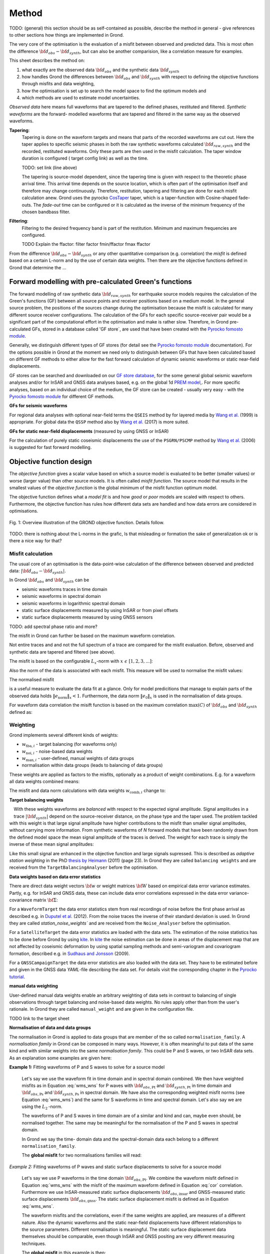 Method
======

TODO: (general) this section should be as self-contained as possible, describe 
the method in general - give references to other sections how things are
implemented in Grond.

The very core of the optimisation is the evaluation of a misfit between 
observed and predicted data. This is most often the difference  
:math:`{\bf d}_{obs} - {\bf d}_{synth}`, but can also be another comparision,
like a correlation measure for examples.

This sheet describes the method on:

1. what exactly are the observed data :math:`{\bf d}_{obs}` and the synthetic 
   data :math:`{\bf d}_{synth}`
2. how handles Grond the differences between :math:`{\bf d}_{obs}` and
   :math:`{\bf d}_{synth}` 
   with respect to defining the objective functions through misfits and data
   weighting,
3. how the optimisation is set up to search the model space to find the 
   optimum models and 
4. which methods are used to estimate model uncertainties.

`Observed data` here means full waveforms that are tapered to the defined 
phases, restituted and filtered. `Synthetic waveforms` are the forward-
modelled waveforms that are tapered and filtered in the same way as the 
observed waveforms. 


**Tapering**:
    Tapering is done on the waveform targets and means that parts of the 
    recorded waveforms are cut out. Here the taper applies to specific seismic
    phases in both the raw synthetic waveforms calculated 
    :math:`{\bf d}_{raw, synth}` and 
    the recorded, restituted waveforms. Only these parts are then used in the 
    misfit calculation. 
    The taper window duration is configured ( target config link) as well as 
    the time. 

    TODO: set link (line above)

    The tapering is source-model dependent, since the tapering time is given 
    with respect to the theoretic phase arrival
    time. This arrival time depends on the source location, which is often part of 
    the optimisation itself and therefore may change continuously. Therefore, 
    restitution, tapering and filtering are done for each misfit calculation anew.
    Grond uses the pyrocko `CosTaper`_ taper, which is a taper-function with 
    Cosine-shaped fade-outs. The `fade-out` time can be configured or it is 
    calculated as the inverse of the minimum frequency of the chosen bandbass 
    filter.


**Filtering**: 
    Filtering to the desired frequency band is part of the 
    restitution. Minimum and maximum frequencies are configured.

    TODO Explain the ffactor: filter factor fmin/ffactor  fmax ffactor


From the difference :math:`{\bf d}_{obs} - {\bf d}_{synth}` or any other
quantitative comparison (e.g. correlation) the `misfit` is defined based
on a certain L-norm and by the use of certain data weights. Then there are 
the objective functions defined in Grond that determine the ...


Forward modelling with pre-calculated Green's functions
-------------------------------------------------------

The forward modelling of raw synthetic data  :math:`{\bf d}_{raw, synth}` for 
earthquake source models requires the calculation of the Green's functions
(GF) between all source points and 
receiver positions based on a medium model. In the general source problem, 
the positions of the sources change during the optimisation because the 
misfit is calculated for many different source receiver configurations. 
The calculation of the GFs for each specific source-receiver 
pair would be a significant part of the computational effort in the 
optimisation and make is rather slow.
Therefore, in Grond pre-calculated GFs, stored in a database called 'GF store`,
are used that have been created with the `Pyrocko fomosto module`_. 

Generally, we distinguish different types of GF stores (for detail see the 
`Pyrocko fomosto module`_ documentation). For the options possible in Grond
at the moment
we need only to distinguish between GFs that have been calculated based on 
different GF methods to either allow for the fast forward
calculation of dynamic seismic waveforms or static near-field displacements.


GF stores can be searched and downloaded on our `GF store database`_, for the 
some general global seismic waveform analyses and/or for InSAR 
and GNSS data analyses based, e.g. on the global 1d `PREM model`_,.
For more specific analyses, based on an individual choice of the medium, the
GF store can be created - usually very easy - with the
`Pyrocko fomosto module`_ for different GF methods.


**GFs for seismic waveforms**

For regional data analyses with optional near-field terms the ``QSEIS`` method 
by for layered media by `Wang et al.`_ (1999) is appropriate. For global data 
the ``QSSP`` method also by `Wang et al.`_ (2017) is more suited. 
 
 

**GFs for static near-field displacements** (measured by using GNSS or InSAR)

For the calculation of purely static coseismic displacements the use of the 
``PSGRN/PSCMP`` method by `Wang et al.`_ (2006) is suggested for fast 
forward modelling.


Objective function design
-------------------------

The `objective function` gives a scalar value based on which a source model is
evaluated to be better (smaller values) or worse (larger value) than other
source models. It is often called `misfit function`. The source model that 
results in the smallest values of the `objective function` is the global 
minimum of the misfit function optimum model.

The objective function defines what a `model fit` is and how `good` or
`poor` models are scaled with respect to others. Furthermore, the
objective function has rules how different data sets are handled and how data 
errors are considered in optimisations. 


.. figure:: ../images/illu_combi_weights.svg
    :name: Fig. 1
    :height: 500px
    :align: center
    :alt: alternate text
    
    Fig. 1: Overview illustration of the GROND objective function. Details 
    follow.

TODO: there is nothing about the L-norms in the grafic, Is that misleading or 
formation the sake of generalization ok or is there a nice way for that?  
    
Misfit calculation
..................


The usual core of an optimisation is the data-point-wise calculation of the 
difference between observed and predicted data: 
:math:`|{\bf d}_{obs} - {\bf d}_{synth}|`. 

In Grond :math:`{\bf d}_{obs}` and :math:`{\bf d}_{synth}` can be

* seismic waveforms traces in time domain
* seismic waveforms in spectral domain
* seismic waveforms in logarithmic spectral domain
* static surface displacements measured by using InSAR or from pixel offsets
* static surface displacements measured by using GNSS sensors

TODO: add spectral phase ratio and more?

The misfit in Grond can further be based on the maximum waveform correlation. 

Not entire traces and and not the
full spectrum of a trace are compared for the misfit evaluation. 
Before, observed and synthetic data are tapered and filtered (see above).

The misfit is based on the configurable :math:`L_x`-norm with 
:math:`x \,\, \epsilon \,\, [1, 2, 3, ...]`:

.. math::
  :label: eq:ms

    \lVert e \rVert_x = \lVert {\bf{d}}_{obs} - {{\bf d}}_{synth} \rVert_x  = \
        (\sum{|{ d}_{i, obs} - {d}_{i, synth}|^x})^{\frac{1}{x}}.
        
Also the norm of the data is associated with each misfit. This measure will be 
used to normalise the misfit values:
        
.. math::
  :label: ns
        
    \lVert e_{\mathrm{0}} \rVert_x = \lVert {\bf{d}}_{obs}  \rVert_x  = \
        (\sum{|{d}_{i, obs}|^x})^{\frac{1}{x}}.

The normalised misfit

.. math::
  :label: ms_ns
 
    \lVert e_{\mathrm{norm}} \rVert_x = \
    \frac{\lVert e \rVert_x}{ \lVert e_{\mathrm{0}} \rVert_x}.

is a useful measure to evaluate the data fit at a glance. Only for model
predicitions that manage to explain parts of the observed data holds
:math:`\lVert e_{\mathrm{norm}} \rVert_x <1`. Furthermore, the data norm 
:math:`\lVert e_{\mathrm{0}} \rVert_x` is used in the normalisation of data
groups.

For waveform data correlation the misift function is based on the maximum
correlation :math:`\mathrm{max}(C)` of :math:`{\bf d}_{obs}` and 
:math:`{\bf d}_{synth}` defined as:

.. math::
  :nowrap:
  :label: cor
  
  \begin{align*}
    e_{\mathrm{cc}} &= \frac{1}{2} - \frac{1}{2}\, \mathrm{max}(C), \, \
    \mathrm{with} \,\,\,
    e_{\mathrm{0, cc}} = \frac{1}{2} \,\, , \mathrm{such\,\, that}  \\
    e_{\mathrm{norm}} &= 1 - \mathrm{max}(C).
  \end{align*}  


Weighting
.........

Grond implements several different kinds of weights:

* :math:`w_{\mathrm{tba},i}` - target balancing (for waveforms only)
* :math:`w_{\mathrm{noi},i}` - noise-based data weights
* :math:`w_{\mathrm{man},i}` - user-defined, manual weights of data groups
* normalisation within data groups (leads to balancing of data groups)

These weights are applied as factors to the misfits, optionally as a product
of weight combinations. E.g. for a waveform all data weights combined means:

.. math::
  :label: wcomb
  
   w_{\mathrm{comb},i} = w_{\mathrm{tba},i} \cdot w_{\mathrm{noi},i} \
   \cdot w_{\mathrm{man},i}.

The misfit and data norm calculations with data weights 
:math:`w_{\mathrm{comb},i}` change to:

.. math::
  :nowrap:
  :label: wms_wns

  \begin{align*}
    \lVert e \rVert_x &= (\sum{ ({w_{\mathrm{comb},i}} \cdot |{{d}}_{i,obs} - \
  {{ d}}_{i,synth}|)^{x}})^{\frac{1}{x}}\\
    \lVert e_{\mathrm{0}} \rVert_x  &= (\sum{ ({w_{\mathrm{comb},i}} \cdot \ 
       |{{d}}_{i,obs} |)^{x}})^{\frac{1}{x}}
  \end{align*}
  
**Target balancing weights**

.. figure:: ../images/illu_target_balancing.svg
    :width: 300px
    :align: left
    :alt: alternate text
    :figclass: align-center

With these weights waveforms are `balanced` with respect to the expected signal
amplitude. 
Signal amplitudes in a trace :math:`|{\bf{d}}_{synth}|` depend on the source-receiver 
distance, on the phase type and the taper used. The problem tackled 
with this weight is that
large signal amplitude have higher contributions to the misfit than smaller
signal amplitudes, without carrying more information. From synthetic 
waveforms of `N` forward models that have been randomly drawn from the defined 
model space the mean signal amplitude of the traces is derived. The weight 
for each trace is simply the inverse of these mean signal amplitudes:

.. math::
  :label: wtba
     
    {\bf w}_{\mathrm{tba}} = 1/ \lVert {\bf{d}}_{synth}  \rVert_x  = \
        (\sum^{N}{|{d}_{i, synth}|^x})^{\frac{1}{x}}.


Like this small 
signal are enhanced in the
objective function and large signals supressed. This is described as 
`adaptive station weighting` in the PhD `thesis by Heimann`_ (2011) (page 23).
In Grond they are called ``balancing weights`` and are received from the
``TargetBalancingAnalyser`` before the optimisation.
  
**Data weights based on data error statistics**

There are direct data weight vectors :math:`\bf{w}` or weight matrices
:math:`\bf{W}` based on empirical data error variance estimates. Partly, e.g. 
for InSAR and GNSS data, these can include data error 
correlations expressed in the data error variance-covariance matrix 
:math:`\bf{\Sigma}`: 

.. math::
  :label: wnoi
    
    {\bf w} = \frac{1}{{\bf \sigma}}, \quad  \bf{W} = \sqrt{{\bf \Sigma}^{-1}}.

  
For a ``WaveformTarget``  the data error statistics stem from real recordings 
of noise before the first phase arrival as described e.g. in 
`Duputel et al.`_ (2012). From the noise traces the inverse of their
standard deviation is used. In Grond they are called `station_noise_weights`` 
and are received from the ``Noise_Analyser`` before the optimisation.

For a ``SatelliteTarget`` the data error statistics are loaded with the data 
sets. The estimation of the noise statistics has to be done before Grond
by using `kite`_.
In `kite`_ the noise estimation can be done in areas of the displacement map
that are not affected by coseismic deformation by using spatial sampling
methods and semi-variogram and covariogram formation, described e.g. in
`Sudhaus and Jonsson`_ (2009).

For a ``GNSSCampaignTarget`` the data error statistics are also loaded with
the data set. They have to be estimated before and given in the GNSS data 
`YAML`-file describing the data set. For details visit the corresponding 
chapter in the `Pyrocko tutorial`_. 

**manual data weighting**

User-defined manual data weights enable an arbitrary weighting of data sets in contrast to balancing of single observations through target balancing and 
noise-based data weights. 
No rules apply other than from the user's rationale. In Grond they are called 
``manual_weight`` and are given in the configuration file.


TODO link to the target sheet

**Normalisation of data and data groups**

The normalisation in Grond is applied to data groups that are member of the so
called ``normalisation_family``. A `normalisation family` in Grond can be 
composed in many ways. However, it is often meaningful to put data of the same 
kind and with similar weights into the same `normalisation family`. This 
could be P and S waves, or two InSAR data sets. As an explanation some 
examples are given here:

**Example 1:** Fitting waveforms of P and S waves to solve 
for a source model 

    Let's say we use the waveform fit in time domain and in spectral domain 
    combined. We then have weighted misfits as 
    in Equation :eq:`wms_wns` for P waves with
    :math:`{\bf d}_{obs,\mathrm{Pt}}` 
    and :math:`{\bf d}_{synth,\mathrm{Pt}}` in time domain and 
    :math:`{\bf d}_{obs,\mathrm{Ps}}` and :math:`{\bf d}_{synth,\mathrm{Ps}}` 
    in spectral domain. We have also the corresponding weighted misfit norms 
    (see Equation :eq:`wms_wns`) and the same for S waveforms in time and 
    spectral domain. 
    Let's also say we are using the :math:`L_{\mathrm{2}}\,`-norm. 
    
    The waveforms of P and S waves in time domain are of a similar and kind 
    and can, maybe even should, be normalised together. The same may be 
    meaningful for the normalisation of the P and S waves in spectral domain.  
    
    In Grond we say the time-
    domain data and the spectral-domain data each 
    belong to a different ``normalisation_family``.

    The **global misfit** for two normalisations families will read:


.. math::
  :label: norm_ex1
  
    \lVert e_{\mathrm{norm,\,global}} \rVert_{2} = \sqrt{
       \frac{ ( \lVert e_{\mathrm{Pt}} \rVert_2)^2 + \
    (\lVert e_{\mathrm{St}} \rVert_2)^2 }{\
        (\lVert e_{\mathrm{0,Pt}} \rVert_2)^2 + \ 
    (\lVert e_{\mathrm{0,St}} \rVert_2)^2 } \
    +  \frac{ ( \lVert e_{\mathrm{Ps}} \rVert_2)^2 + \
    (\lVert e_{\mathrm{Ss}} \rVert_2)^2 }{\
     (\lVert e_{\mathrm{0,Ps}} \rVert_2)^2 + \ 
    (\lVert e_{\mathrm{0,Ss}} \rVert_2)^2 } \
    }

    
*Example 2:* Fitting waveforms of P waves and static surface displacements
to solve for a source model 
    
    Let's say we use P waveforms in the time domain 
    :math:`{\bf d}_{obs,\mathrm{Pt}}`. We combine the waveform
    misfit defined in Equation :eq:`wms_wns` with the misfit of the 
    maximum waveform defined in Equation :eq:`cor`
    correlation. Furthermore we use InSAR-measured
    static surface displacements  :math:`{\bf d}_{obs,\mathrm{insar}}` and 
    GNSS-measured static surface displacements 
    :math:`{\bf d}_{obs,\mathrm{gnss}}`.
    The static surface displacement misfit is defined as in 
    Equation :eq:`wms_wns`. 
    
    The waveform misfits and the correlations, even if the same weights are
    applied, are measures of a different nature. Also the dynamic waveforms
    and the static near-field displacements have different relationships to
    the source parameters. Different normalisation is meaningful. The static
    surface displacement data themselves should be comparable, even though
    InSAR and GNSS positing are very different measuring techniques. 
    
    The **global misfit** in this example is then:
    
.. math::
  :label: norm_ex2
  
    \lVert e_{\mathrm{norm,\,global}} \rVert_{2} = \sqrt{
       \frac{ ( \lVert e_{\mathrm{Pt}} \rVert_2)^2}{\
        (\lVert e_{\mathrm{0,Pt}} \rVert_2)^2 } \
    +  \frac{ ( \lVert e_{\mathrm{Ptcor}} \rVert_2)^2 }{\
     (\lVert e_{\mathrm{0,Ptcor}} \rVert_2)^2  } \
      +  \frac{ ( \lVert e_{\mathrm{insar}} \rVert_2)^2 + \
    (\lVert e_{\mathrm{gnss}} \rVert_2)^2 }{\
     (\lVert e_{\mathrm{0,insar}} \rVert_2)^2 + \ 
    (\lVert e_{\mathrm{0,gnss}} \rVert_2)^2 } \
    }   


The bootstrap method
--------------------

`Bootstrapping` in Grond (see also `Bootstrapping in wikipedia`_)  enables to 
surpress some types of bias in the 
optimization results. Observations that are affected by signals other than 
from the analysed source process often show a high misfits. Also observations
for which the Green's functions based on a medium model, which is at this 
particular site not a good approximation of the underground, can result in 
high misfit values. Already a few high misfit values may pull the optimisation 
to a biased optimium. With bootstrapping we can further estimate model 
parameter uncertainties in an efficient way, which include the propagation of
the data error, but also modelling errors are assessed to some extent.  

In Grond the bootstrapping is applied in a 
number of parallel `bootstrapping chains` where individual bootstrap weights
or bootstrap noise is applied to the model misfits. Basically, individual 
optimization are carried out in each bootstrap chain. Find more below for the 
`BABO Optimiser`.

In Grond **two** different bootstrapping types are implemented. There is 
bootstrapping realised through misfit weights, called `Classic` and `Bayesian
bootstrapping`, and there is bootstrapping realised adding noise to the 
residuals, which is the so-called  `Residual bootstrapping` 
(`Fig. 1`).

**Classic and Bayesian bootstrap**:


   
random weighting 
Assumes the error is uniformly distributed (? really)

**Residual bootstrap**:
    
Residual bootstrap actually is a computationally more efficient version of the 
`Randomize-then-optimize`_ procedure. With empirical estimates of the data 
error statistics we add synthetic random noise to all residuals to evaluate the
misfit anew. The random noise here is correlated data noise that follows the 
same statistics as the estimated empirical data noise. The big advantage of 
the residual bootsrapping compared to the
keeping 


Optimisation 
------------

high score 


The BABO optimiser
..................

 
.. figure:: ../images/illu_bootstrap_weights.svg
    :height: 300px
    :align: center
    :alt: alternate text
    :figclass: align-center


One history of smapling the model space. N misfit spaces

All bootstrap chains share the misfits of the 
same forward models. The misfit is re-evaluated without the sampling of new
models and new forward modelling. This makes the bootstrapping setup in Grond computationally very effcient.
 
.. figure:: ../images/illu_babo_chains.svg
    :height: 300px
    :align: center
    :alt: alternate text
    :figclass: align-center

.. _Pyrocko fomosto module: https://pyrocko.org/docs/current/apps/fomosto/index.html
.. _CosTaper: https://pyrocko.org/docs/current/library/reference/trace.html#module-pyrocko.trace
.. _GF store database: http://kinherd.org/gfs.html
.. _kite: https://pyrocko.org/docs/kite/current/

.. _PREM model: http://ds.iris.edu/spud/earthmodel/9991844
.. _Wang et al.: https://www.gfz-potsdam.de/en/section/physics-of-earthquakes-and-volcanoes/data-products-services/downloads-software/
.. _Duputel et al.: https://academic.oup.com/gji/article/190/2/1243/645429
.. _Sudhaus and Jonsson: https://academic.oup.com/gji/article/176/2/389/2024820
.. _YAML: http://yaml.org/
.. _Pyrocko tutorial: https://pyrocko.org/docs/current/library/examples/gnss_data.html
.. _thesis by Heimann: http://ediss.sub.uni-hamburg.de/volltexte/2011/5357/pdf/Dissertation.pdf
.. _Bootstrapping in wikipedia: https://en.wikipedia.org/wiki/Bootstrapping_(statistics)
.. _Randomize-then-optimize: https://epubs.siam.org/doi/abs/10.1137/140964023
